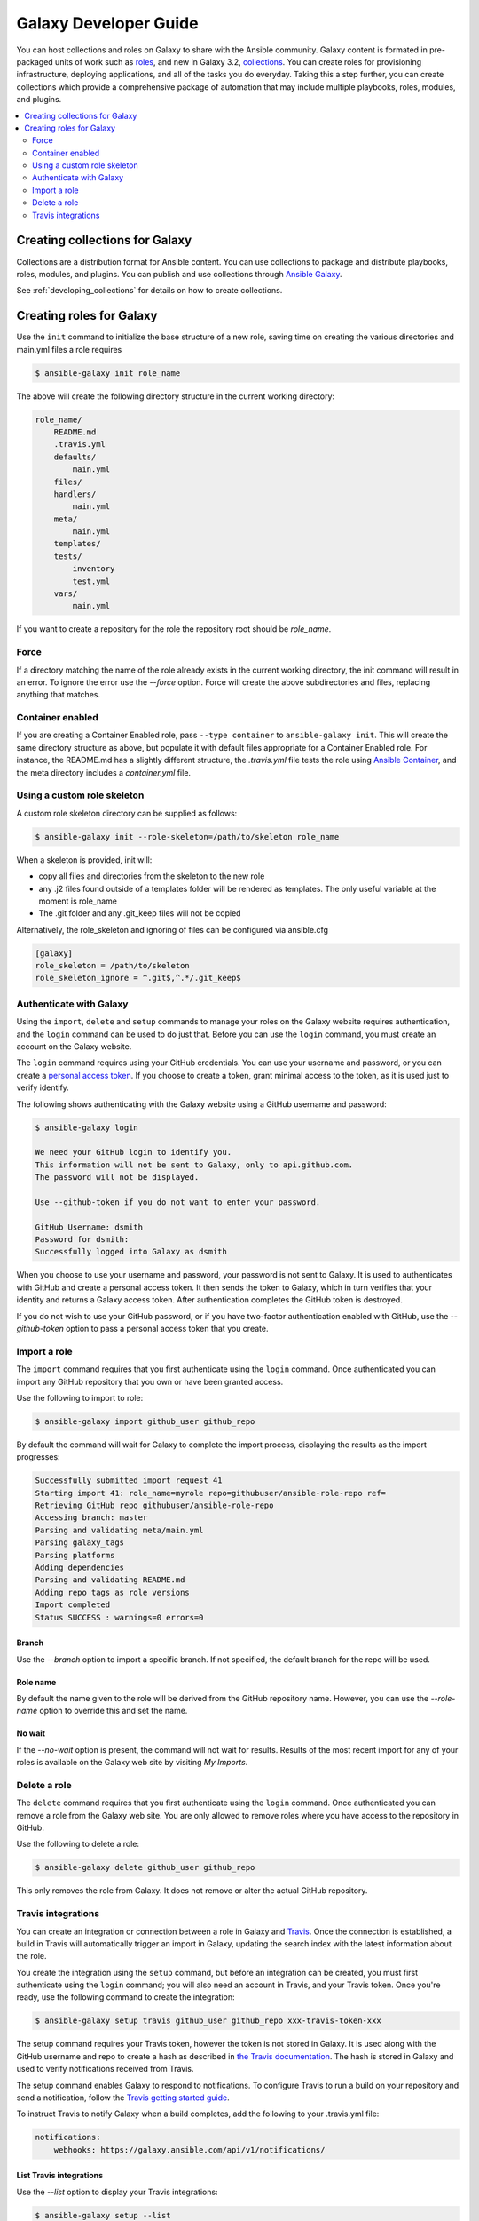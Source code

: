 .. _developing_galaxy:

**********************
Galaxy Developer Guide
**********************

You can host collections and roles on Galaxy to share with the Ansible community. Galaxy content is formated in pre-packaged units of work such as `roles <playbooks_reuse_roles>`_, and new in Galaxy 3.2, `collections <collections>`_.
You can create roles for provisioning infrastructure, deploying applications, and all of the tasks you do everyday. Taking this a step further, you can create collections which provide a comprehensive package of automation that may include multiple playbooks, roles, modules, and plugins.

.. contents::
   :local:
   :depth: 2

.. _creating_collections_galaxy:

Creating collections for Galaxy
===============================

Collections are a distribution format for Ansible content. You can use collections to package and distribute playbooks, roles, modules, and plugins.
You can publish and use collections through `Ansible Galaxy <https://galaxy.ansible.com>`_.

See :ref:`developing_collections` for details on how to create collections.

.. _creating_roles_galaxy:


Creating roles for Galaxy
=========================

Use the ``init`` command to initialize the base structure of a new role, saving time on creating the various directories and main.yml files a role requires

.. code-block:: bash

   $ ansible-galaxy init role_name

The above will create the following directory structure in the current working directory:

.. code-block:: text

   role_name/
       README.md
       .travis.yml
       defaults/
           main.yml
       files/
       handlers/
           main.yml
       meta/
           main.yml
       templates/
       tests/
           inventory
           test.yml
       vars/
           main.yml

If you want to create a repository for the role the repository root should be `role_name`.

Force
-----

If a directory matching the name of the role already exists in the current working directory, the init command will result in an error. To ignore the error
use the *--force* option. Force will create the above subdirectories and files, replacing anything that matches.

Container enabled
-----------------

If you are creating a Container Enabled role, pass ``--type container`` to ``ansible-galaxy init``. This will create the same directory structure as above, but populate it
with default files appropriate for a Container Enabled role. For instance, the README.md has a slightly different structure, the *.travis.yml* file tests
the role using `Ansible Container <https://github.com/ansible/ansible-container>`_, and the meta directory includes a *container.yml* file.

Using a custom role skeleton
----------------------------

A custom role skeleton directory can be supplied as follows:

.. code-block:: bash

   $ ansible-galaxy init --role-skeleton=/path/to/skeleton role_name

When a skeleton is provided, init will:

- copy all files and directories from the skeleton to the new role
- any .j2 files found outside of a templates folder will be rendered as templates. The only useful variable at the moment is role_name
- The .git folder and any .git_keep files will not be copied

Alternatively, the role_skeleton and ignoring of files can be configured via ansible.cfg

.. code-block:: text

  [galaxy]
  role_skeleton = /path/to/skeleton
  role_skeleton_ignore = ^.git$,^.*/.git_keep$

Authenticate with Galaxy
------------------------

Using the ``import``, ``delete`` and ``setup`` commands to manage your roles on the Galaxy website requires authentication, and the ``login`` command
can be used to do just that. Before you can use the ``login`` command, you must create an account on the Galaxy website.

The ``login`` command requires using your GitHub credentials. You can use your username and password, or you can create a `personal access token <https://help.github.com/articles/creating-an-access-token-for-command-line-use/>`_. If you choose to create a token, grant minimal access to the token, as it is used just to verify identify.

The following shows authenticating with the Galaxy website using a GitHub username and password:

.. code-block:: text

   $ ansible-galaxy login

   We need your GitHub login to identify you.
   This information will not be sent to Galaxy, only to api.github.com.
   The password will not be displayed.

   Use --github-token if you do not want to enter your password.

   GitHub Username: dsmith
   Password for dsmith:
   Successfully logged into Galaxy as dsmith

When you choose to use your username and password, your password is not sent to Galaxy. It is used to authenticates with GitHub and create a personal access token.
It then sends the token to Galaxy, which in turn verifies that your identity and returns a Galaxy access token. After authentication completes the GitHub token is
destroyed.

If you do not wish to use your GitHub password, or if you have two-factor authentication enabled with GitHub, use the *--github-token* option to pass a personal access token that you create.


Import a role
-------------

The ``import`` command requires that you first authenticate using the ``login`` command. Once authenticated you can import any GitHub repository that you own or have been granted access.

Use the following to import to role:

.. code-block:: bash

  $ ansible-galaxy import github_user github_repo

By default the command will wait for Galaxy to complete the import process, displaying the results as the import progresses:

.. code-block:: text

      Successfully submitted import request 41
      Starting import 41: role_name=myrole repo=githubuser/ansible-role-repo ref=
      Retrieving GitHub repo githubuser/ansible-role-repo
      Accessing branch: master
      Parsing and validating meta/main.yml
      Parsing galaxy_tags
      Parsing platforms
      Adding dependencies
      Parsing and validating README.md
      Adding repo tags as role versions
      Import completed
      Status SUCCESS : warnings=0 errors=0

Branch
^^^^^^

Use the *--branch* option to import a specific branch. If not specified, the default branch for the repo will be used.

Role name
^^^^^^^^^

By default the name given to the role will be derived from the GitHub repository name. However, you can use the *--role-name* option to override this and set the name.

No wait
^^^^^^^

If the *--no-wait* option is present, the command will not wait for results. Results of the most recent import for any of your roles is available on the Galaxy web site by visiting *My Imports*.

Delete a role
-------------

The ``delete`` command requires that you first authenticate using the ``login`` command. Once authenticated you can remove a role from the Galaxy web site. You are only allowed to remove roles where you have access to the repository in GitHub.

Use the following to delete a role:

.. code-block:: bash

  $ ansible-galaxy delete github_user github_repo

This only removes the role from Galaxy. It does not remove or alter the actual GitHub repository.


Travis integrations
-------------------

You can create an integration or connection between a role in Galaxy and `Travis <https://travis-ci.org>`_. Once the connection is established, a build in Travis will
automatically trigger an import in Galaxy, updating the search index with the latest information about the role.

You create the integration using the ``setup`` command, but before an integration can be created, you must first authenticate using the ``login`` command; you will
also need an account in Travis, and your Travis token. Once you're ready, use the following command to create the integration:

.. code-block:: bash

  $ ansible-galaxy setup travis github_user github_repo xxx-travis-token-xxx

The setup command requires your Travis token, however the token is not stored in Galaxy. It is used along with the GitHub username and repo to create a hash as described
in `the Travis documentation <https://docs.travis-ci.com/user/notifications/>`_. The hash is stored in Galaxy and used to verify notifications received from Travis.

The setup command enables Galaxy to respond to notifications. To configure Travis to run a build on your repository and send a notification, follow the
`Travis getting started guide <https://docs.travis-ci.com/user/getting-started/>`_.

To instruct Travis to notify Galaxy when a build completes, add the following to your .travis.yml file:

.. code-block:: text

    notifications:
        webhooks: https://galaxy.ansible.com/api/v1/notifications/


List Travis integrations
^^^^^^^^^^^^^^^^^^^^^^^^

Use the *--list* option to display your Travis integrations:

.. code-block:: bash

      $ ansible-galaxy setup --list


      ID         Source     Repo
      ---------- ---------- ----------
      2          travis     github_user/github_repo
      1          travis     github_user/github_repo


Remove Travis integrations
^^^^^^^^^^^^^^^^^^^^^^^^^^

Use the *--remove* option to disable and remove a Travis integration:

  .. code-block:: bash

    $ ansible-galaxy setup --remove ID

Provide the ID of the integration to be disabled. You can find the ID by using the *--list* option.


.. seealso::
  :ref:`collections`
    Sharable collections of modules, playbooks and roles
  :ref:`playbooks_reuse_roles`
    Reusable tasks, handlers, and other files in a known directory structure
  `Mailing List <https://groups.google.com/group/ansible-project>`_
    Questions? Help? Ideas?  Stop by the list on Google Groups
  `irc.freenode.net <http://irc.freenode.net>`_
    #ansible IRC chat channel
